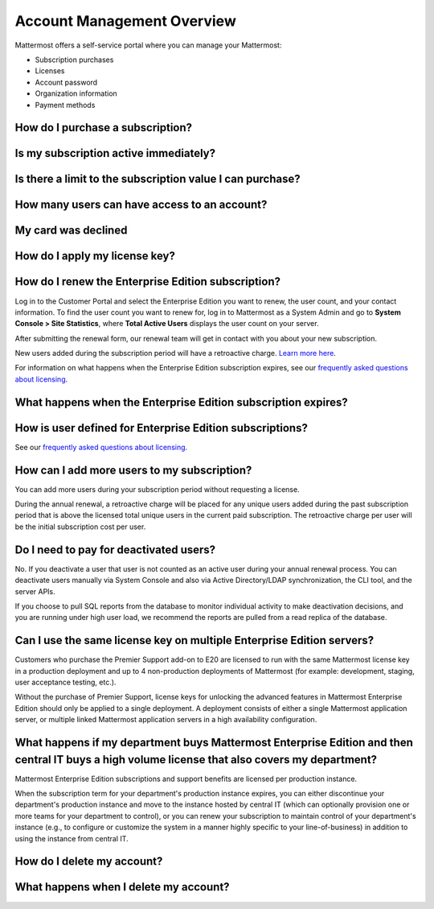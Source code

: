 Account Management Overview
----------------------

Mattermost offers a self-service portal where you can manage your Mattermost:

* Subscription purchases
* Licenses
* Account password
* Organization information
* Payment methods

How do I purchase a subscription?
~~~~~~~~~~~~~~~~~~~~~~~~~~~~~~~~~~~~~~~~~~~~~~

Is my subscription active immediately?
~~~~~~~~~~~~~~~~~~~~~~~~~~~~~~~~~~~~~~~~~~~~~~

Is there a limit to the subscription value I can purchase?
~~~~~~~~~~~~~~~~~~~~~~~~~~~~~~~~~~~~~~~~~~~~~~~~~~~~~~~~~~~~

How many users can have access to an account?
~~~~~~~~~~~~~~~~~~~~~~~~~~~~~~~~~~~~~~~~~~~~~~

My card was declined
~~~~~~~~~~~~~~~~~~~~~

How do I apply my license key?
~~~~~~~~~~~~~~~~~~~~~~~~~~~~~~~



How do I renew the Enterprise Edition subscription?
~~~~~~~~~~~~~~~~~~~~~~~~~~~~~~~~~~~~~~~~~~~~~~~~~~~~~~~~~~~~~~~

Log in to the Customer Portal and select the Enterprise Edition you want to renew, the user count, and your contact information. To find the user count you want to renew for, log in to Mattermost as a System Admin and go to **System Console > Site Statistics**, where **Total Active Users** displays the user count on your server.

After submitting the renewal form, our renewal team will get in contact with you about your new subscription.

New users added during the subscription period will have a retroactive charge. `Learn more here <https://docs.mattermost.com/overview/faq.html#how-can-i-add-more-users-to-my-subscription>`__.

For information on what happens when the Enterprise Edition subscription expires, see our `frequently asked questions about licensing <https://about.mattermost.com/pricing/#faq>`__.

What happens when the Enterprise Edition subscription expires?
~~~~~~~~~~~~~~~~~~~~~~~~~~~~~~~~~~~~~~~~~~~~~~~~~~~~~~~~~~~~~~~



How is user defined for Enterprise Edition subscriptions?
~~~~~~~~~~~~~~~~~~~~~~~~~~~~~~~~~~~~~~~~~~~~~~~~~~~~~~~~~~~~~~~

See our `frequently asked questions about licensing <https://about.mattermost.com/pricing/#faq>`__.

How can I add more users to my subscription?
~~~~~~~~~~~~~~~~~~~~~~~~~~~~~~~~~~~~~~~~~~~~~~~~~~~~~~~~~~~~~~~

You can add more users during your subscription period without requesting a license.

During the annual renewal, a retroactive charge will be placed for any unique users added during the past subscription period that is above the licensed total unique users in the current paid subscription. The retroactive charge per user will be the initial subscription cost per user.

Do I need to pay for deactivated users?
~~~~~~~~~~~~~~~~~~~~~~~~~~~~~~~~~~~~~~~~

No. If you deactivate a user that user is not counted as an active user during your annual renewal process. You can deactivate users manually via System Console and also via Active Directory/LDAP synchronization, the CLI tool, and the server APIs.

If you choose to pull SQL reports from the database to monitor individual activity to make deactivation decisions, and you are running under high user load, we recommend the reports are pulled from a read replica of the database.

Can I use the same license key on multiple Enterprise Edition servers?
~~~~~~~~~~~~~~~~~~~~~~~~~~~~~~~~~~~~~~~~~~~~~~~~~~~~~~~~~~~~~~~~~~~~~~

Customers who purchase the Premier Support add-on to E20 are licensed to run with the same Mattermost license key in a production deployment and up to 4 non-production deployments of Mattermost (for example: development, staging, user acceptance testing, etc.).

Without the purchase of Premier Support, license keys for unlocking the advanced features in Mattermost Enterprise Edition should only be applied to a single deployment. A deployment consists of either a single Mattermost application server, or multiple linked Mattermost application servers in a high availability configuration.


What happens if my department buys Mattermost Enterprise Edition and then central IT buys a high volume license that also covers my department?
~~~~~~~~~~~~~~~~~~~~~~~~~~~~~~~~~~~~~~~~~~~~~~~~~~~~~~~~~~~~~~~~~~~~~~~~~~~~~~~~~~~~~~~~~~~~~~~~~~~~~~~~~~~~~~~~~~~~~~~~~~~~~~~~~~~~~~~~~~~~~~~~~~~

Mattermost Enterprise Edition subscriptions and support benefits are licensed per production instance.

When the subscription term for your department's production instance expires, you can either discontinue your department's production instance and move to the instance hosted by central IT (which can optionally provision one or more teams for your department to control), or you can renew your subscription to maintain control of your department's instance (e.g., to configure or customize the system in a manner highly specific to your line-of-business) in addition to using the instance from central IT.


How do I delete my account?
~~~~~~~~~~~~~~~~~~~~~~~~~~~~~~~

What happens when I delete my account?
~~~~~~~~~~~~~~~~~~~~~~~~~~~~~~~~~~~~~~~~
